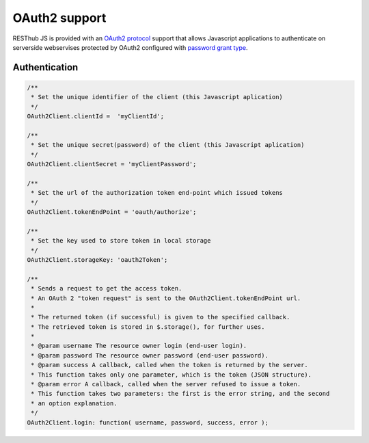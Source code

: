 ==============
OAuth2 support
==============

RESThub JS is provided with an `OAuth2 protocol <http://tools.ietf.org/html/draft-ietf-oauth-v2>`_ support that allows Javascript applications to authenticate on serverside webservises protected by OAuth2 configured with `password grant type <http://tools.ietf.org/html/draft-ietf-oauth-v2>`_.

Authentication
--------------

.. code-block:: javascript

	/**
	 * Set the unique identifier of the client (this Javascript aplication)
	 */
	OAuth2Client.clientId =  'myClientId';
	
	/**
	 * Set the unique secret(password) of the client (this Javascript aplication)
	 */
	OAuth2Client.clientSecret = 'myClientPassword';
	
	/**
	 * Set the url of the authorization token end-point which issued tokens
	 */
	OAuth2Client.tokenEndPoint = 'oauth/authorize';
		
	/**
	 * Set the key used to store token in local storage
	 */
	OAuth2Client.storageKey: 'oauth2Token';

	/**
	 * Sends a request to get the access token.
	 * An OAuth 2 "token request" is sent to the OAuth2Client.tokenEndPoint url.
	 * 
	 * The returned token (if successful) is given to the specified callback.
	 * The retrieved token is stored in $.storage(), for further uses.
	 * 
	 * @param username The resource owner login (end-user login).
	 * @param password The resource owner password (end-user password).
	 * @param success A callback, called when the token is returned by the server.
	 * This function takes only one parameter, which is the token (JSON structure).
	 * @param error A callback, called when the server refused to issue a token.
	 * This function takes two parameters: the first is the error string, and the second
	 * an option explanation.
	 */
	OAuth2Client.login: function( username, password, success, error );

